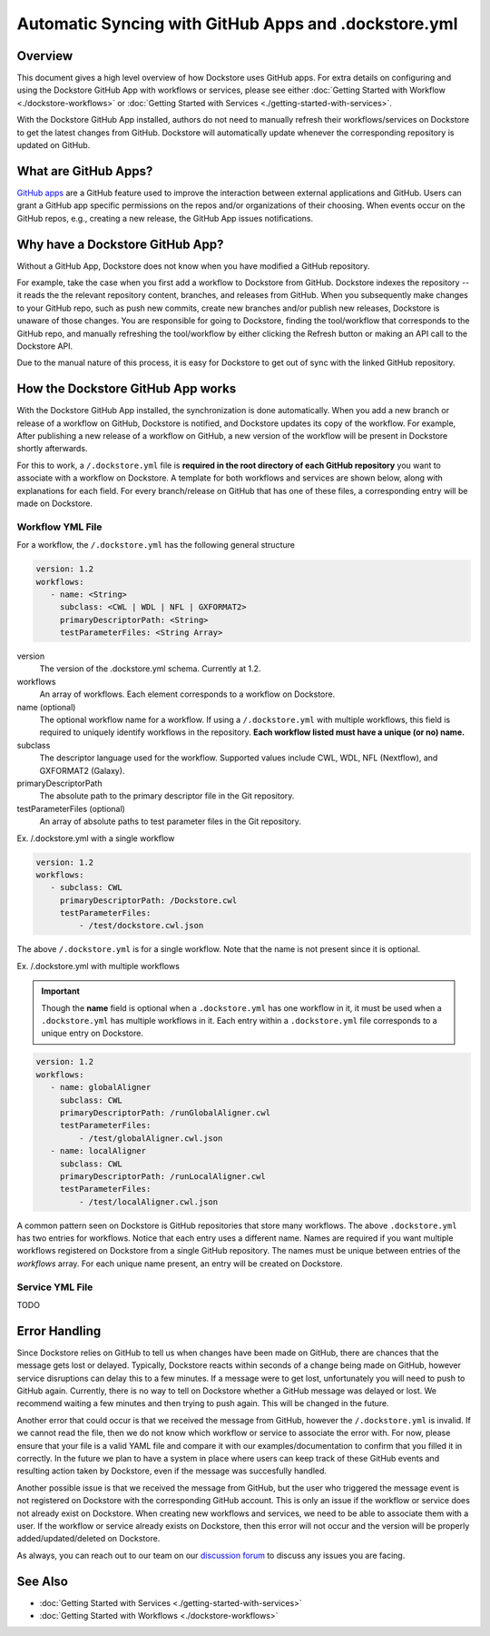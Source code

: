 Automatic Syncing with GitHub Apps and .dockstore.yml
======================================================

Overview
--------

This document gives a high level overview of how Dockstore uses GitHub apps.
For extra details on configuring and using the Dockstore
GitHub App with workflows or services, please see either
:doc:`Getting Started with Workflow <./dockstore-workflows>` or
:doc:`Getting Started with Services <./getting-started-with-services>`.

With the Dockstore GitHub App installed, authors do not need to manually refresh their
workflows/services on Dockstore to get the latest changes from GitHub. Dockstore will
automatically update whenever the corresponding repository is updated on GitHub.

What are GitHub Apps?
---------------------

`GitHub apps <https://developer.github.com/apps>`_ are a GitHub feature used to
improve the interaction between external applications and GitHub. Users can
grant a GitHub app specific permissions on the repos and/or
organizations of their choosing. When events occur on the GitHub repos, e.g.,
creating a new release, the GitHub App issues notifications.

Why have a Dockstore GitHub App?
--------------------------------

Without a GitHub App, Dockstore does not know when you have modified a GitHub
repository.

For example, take the case when you first add a workflow to Dockstore
from GitHub.  Dockstore indexes the repository -- it reads the the relevant
repository content, branches, and releases from GitHub. When you subsequently
make changes to your GitHub repo, such as push new commits, create new branches
and/or publish new releases, Dockstore is unaware of those changes. You are
responsible for going to Dockstore, finding the tool/workflow that corresponds
to the GitHub repo, and manually refreshing the tool/workflow by either clicking
the Refresh button or making an API call to the Dockstore API.

Due to the manual nature of this process, it is easy for Dockstore to get out of
sync with the linked GitHub repository.

How the Dockstore GitHub App works
----------------------------------

With the Dockstore GitHub App installed, the synchronization is done automatically. When
you add a new branch or release of a workflow on GitHub, Dockstore is notified,
and Dockstore updates its copy of the workflow. For example, After publishing a new release
of a workflow on GitHub, a new version of the workflow will be present in
Dockstore shortly afterwards.

For this to work, a ``/.dockstore.yml`` file is **required in the root directory of each GitHub repository** you want
to associate with a workflow on Dockstore. A template for both workflows and services are shown below,
along with explanations for each field. For every branch/release on GitHub that has one of these files, a corresponding entry
will be made on Dockstore.

Workflow YML File
++++++++++++++++++
For a workflow, the ``/.dockstore.yml`` has the following general structure

.. code:: yaml

   version: 1.2
   workflows:
      - name: <String>
        subclass: <CWL | WDL | NFL | GXFORMAT2>
        primaryDescriptorPath: <String>
        testParameterFiles: <String Array>

version
    The version of the .dockstore.yml schema. Currently at 1.2.
workflows
    An array of workflows. Each element corresponds to a workflow on Dockstore.
name (optional)
    The optional workflow name for a workflow. If using a ``/.dockstore.yml`` with multiple workflows,
    this field is required to uniquely identify workflows in the repository.
    **Each workflow listed must have a unique (or no) name.**
subclass
    The descriptor language used for the workflow. Supported values include CWL, WDL, NFL (Nextflow), and GXFORMAT2 (Galaxy).
primaryDescriptorPath
    The absolute path to the primary descriptor file in the Git repository.
testParameterFiles (optional)
    An array of absolute paths to test parameter files in the Git repository.

Ex. /.dockstore.yml with a single workflow

.. code:: yaml

   version: 1.2
   workflows:
      - subclass: CWL
        primaryDescriptorPath: /Dockstore.cwl
        testParameterFiles:
            - /test/dockstore.cwl.json

The above ``/.dockstore.yml`` is for a single workflow. Note that the name is not present since it is optional.

Ex. /.dockstore.yml with multiple workflows

.. important:: Though the **name** field is optional when a ``.dockstore.yml`` has one workflow in it,
    it must be used when a ``.dockstore.yml`` has multiple workflows in it. Each entry within a ``.dockstore.yml``
    file corresponds to a unique entry on Dockstore.

.. code:: yaml

   version: 1.2
   workflows:
      - name: globalAligner
        subclass: CWL
        primaryDescriptorPath: /runGlobalAligner.cwl
        testParameterFiles:
            - /test/globalAligner.cwl.json
      - name: localAligner
        subclass: CWL
        primaryDescriptorPath: /runLocalAligner.cwl
        testParameterFiles:
            - /test/localAligner.cwl.json

A common pattern seen on Dockstore is GitHub repositories that store many workflows. The above ``.dockstore.yml``
has two entries for workflows. Notice that each entry uses a different name. Names are required if you want 
multiple workflows registered on Dockstore from a single GitHub repository. The names must be unique between
entries of the `workflows` array. For each unique name present, an entry will be created on Dockstore.

Service YML File
+++++++++++++++++
TODO

Error Handling
----------------------------------
Since Dockstore relies on GitHub to tell us when changes have been made on GitHub, there are chances that the message gets lost or delayed.
Typically, Dockstore reacts within seconds of a change being made on GitHub, however service disruptions can delay this to a few minutes.
If a message were to get lost, unfortunately you will need to push to GitHub again. Currently, there is no way to tell on Dockstore whether
a GitHub message was delayed or lost. We recommend waiting a few minutes and then trying to push again. This will be changed in the future.

Another error that could occur is that we received the message from GitHub, however the ``/.dockstore.yml`` is invalid. If we cannot read the 
file, then we do not know which workflow or service to associate the error with. For now, please ensure that your file is a valid YAML file and
compare it with our examples/documentation to confirm that you filled it in correctly. In the future we plan to have a system in place where
users can keep track of these GitHub events and resulting action taken by Dockstore, even if the message was succesfully handled.

Another possible issue is that we received the message from GitHub, but the user who triggered the message event is not registered on Dockstore with
the corresponding GitHub account. This is only an issue if the workflow or service does not already exist on Dockstore. When creating new workflows and
services, we need to be able to associate them with a user. If the workflow or service already exists on Dockstore, then this error will not occur and the 
version will be properly added/updated/deleted on Dockstore.

As always, you can reach out to our team on our `discussion forum <https://discuss.dockstore.org/>`_ to discuss any issues you are facing.

See Also
--------

- :doc:`Getting Started with Services <./getting-started-with-services>`
- :doc:`Getting Started with Workflows <./dockstore-workflows>`

.. discourse::
       :topic_identifier: 2240
